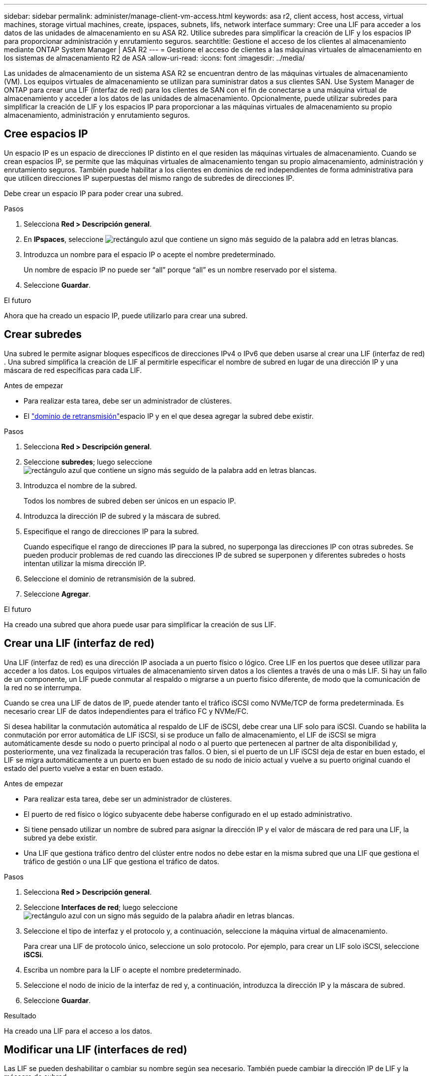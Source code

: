 ---
sidebar: sidebar 
permalink: administer/manage-client-vm-access.html 
keywords: asa r2, client access, host access, virtual machines, storage virtual machines, create, ipspaces, subnets, lifs, network interface 
summary: Cree una LIF para acceder a los datos de las unidades de almacenamiento en su ASA R2. Utilice subredes para simplificar la creación de LIF y los espacios IP para proporcionar administración y enrutamiento seguros. 
searchtitle: Gestione el acceso de los clientes al almacenamiento mediante ONTAP System Manager | ASA R2 
---
= Gestione el acceso de clientes a las máquinas virtuales de almacenamiento en los sistemas de almacenamiento R2 de ASA
:allow-uri-read: 
:icons: font
:imagesdir: ../media/


[role="lead"]
Las unidades de almacenamiento de un sistema ASA R2 se encuentran dentro de las máquinas virtuales de almacenamiento (VM). Los equipos virtuales de almacenamiento se utilizan para suministrar datos a sus clientes SAN. Use System Manager de ONTAP para crear una LIF (interfaz de red) para los clientes de SAN con el fin de conectarse a una máquina virtual de almacenamiento y acceder a los datos de las unidades de almacenamiento. Opcionalmente, puede utilizar subredes para simplificar la creación de LIF y los espacios IP para proporcionar a las máquinas virtuales de almacenamiento su propio almacenamiento, administración y enrutamiento seguros.



== Cree espacios IP

Un espacio IP es un espacio de direcciones IP distinto en el que residen las máquinas virtuales de almacenamiento. Cuando se crean espacios IP, se permite que las máquinas virtuales de almacenamiento tengan su propio almacenamiento, administración y enrutamiento seguros. También puede habilitar a los clientes en dominios de red independientes de forma administrativa para que utilicen direcciones IP superpuestas del mismo rango de subredes de direcciones IP.

Debe crear un espacio IP para poder crear una subred.

.Pasos
. Selecciona *Red > Descripción general*.
. En *IPspaces*, seleccione image:icon_add_blue_bg.png["rectángulo azul que contiene un signo más seguido de la palabra add en letras blancas"].
. Introduzca un nombre para el espacio IP o acepte el nombre predeterminado.
+
Un nombre de espacio IP no puede ser “all” porque “all” es un nombre reservado por el sistema.

. Seleccione *Guardar*.


.El futuro
Ahora que ha creado un espacio IP, puede utilizarlo para crear una subred.



== Crear subredes

Una subred le permite asignar bloques específicos de direcciones IPv4 o IPv6 que deben usarse al crear una LIF (interfaz de red) . Una subred simplifica la creación de LIF al permitirle especificar el nombre de subred en lugar de una dirección IP y una máscara de red específicas para cada LIF.

.Antes de empezar
* Para realizar esta tarea, debe ser un administrador de clústeres.
* El link:../administer/manage-cluster-networking.html#add-a-broadcast-domain["dominio de retransmisión"]espacio IP y en el que desea agregar la subred debe existir.


.Pasos
. Selecciona *Red > Descripción general*.
. Seleccione *subredes*; luego seleccione image:icon_add_blue_bg.png["rectángulo azul que contiene un signo más seguido de la palabra add en letras blancas"].
. Introduzca el nombre de la subred.
+
Todos los nombres de subred deben ser únicos en un espacio IP.

. Introduzca la dirección IP de subred y la máscara de subred.
. Especifique el rango de direcciones IP para la subred.
+
Cuando especifique el rango de direcciones IP para la subred, no superponga las direcciones IP con otras subredes. Se pueden producir problemas de red cuando las direcciones IP de subred se superponen y diferentes subredes o hosts intentan utilizar la misma dirección IP.

. Seleccione el dominio de retransmisión de la subred.
. Seleccione *Agregar*.


.El futuro
Ha creado una subred que ahora puede usar para simplificar la creación de sus LIF.



== Crear una LIF (interfaz de red)

Una LIF (interfaz de red) es una dirección IP asociada a un puerto físico o lógico. Cree LIF en los puertos que desee utilizar para acceder a los datos. Los equipos virtuales de almacenamiento sirven datos a los clientes a través de una o más LIF. Si hay un fallo de un componente, un LIF puede conmutar al respaldo o migrarse a un puerto físico diferente, de modo que la comunicación de la red no se interrumpa.

Cuando se crea una LIF de datos de IP, puede atender tanto el tráfico iSCSI como NVMe/TCP de forma predeterminada. Es necesario crear LIF de datos independientes para el tráfico FC y NVMe/FC.

Si desea habilitar la conmutación automática al respaldo de LIF de iSCSI, debe crear una LIF solo para iSCSI. Cuando se habilita la conmutación por error automática de LIF iSCSI, si se produce un fallo de almacenamiento, el LIF de iSCSI se migra automáticamente desde su nodo o puerto principal al nodo o al puerto que pertenecen al partner de alta disponibilidad y, posteriormente, una vez finalizada la recuperación tras fallos. O bien, si el puerto de un LIF iSCSI deja de estar en buen estado, el LIF se migra automáticamente a un puerto en buen estado de su nodo de inicio actual y vuelve a su puerto original cuando el estado del puerto vuelve a estar en buen estado.

.Antes de empezar
* Para realizar esta tarea, debe ser un administrador de clústeres.
* El puerto de red físico o lógico subyacente debe haberse configurado en el `up` estado administrativo.
* Si tiene pensado utilizar un nombre de subred para asignar la dirección IP y el valor de máscara de red para una LIF, la subred ya debe existir.
* Una LIF que gestiona tráfico dentro del clúster entre nodos no debe estar en la misma subred que una LIF que gestiona el tráfico de gestión o una LIF que gestiona el tráfico de datos.


.Pasos
. Selecciona *Red > Descripción general*.
. Seleccione *Interfaces de red*; luego seleccione image:icon_add_blue_bg.png["rectángulo azul con un signo más seguido de la palabra añadir en letras blancas"].
. Seleccione el tipo de interfaz y el protocolo y, a continuación, seleccione la máquina virtual de almacenamiento.
+
Para crear una LIF de protocolo único, seleccione un solo protocolo. Por ejemplo, para crear un LIF solo iSCSI, seleccione *iSCSi*.

. Escriba un nombre para la LIF o acepte el nombre predeterminado.
. Seleccione el nodo de inicio de la interfaz de red y, a continuación, introduzca la dirección IP y la máscara de subred.
. Seleccione *Guardar*.


.Resultado
Ha creado una LIF para el acceso a los datos.



== Modificar una LIF (interfaces de red)

Las LIF se pueden deshabilitar o cambiar su nombre según sea necesario. También puede cambiar la dirección IP de LIF y la máscara de subred.

.Pasos
. Seleccione *Red > Descripción general* y, a continuación, seleccione *Interfaces de red*.
. Coloque el cursor sobre la interfaz de red que desea editar y, a continuación, image:icon_kabob.gif["tres puntos verticales azules"]seleccione .
. Seleccione *Editar*.
. Puede deshabilitar la interfaz de red, cambiar el nombre de la interfaz de red, cambiar la dirección IP o cambiar la máscara de subred.
. Seleccione *Guardar*.


.Resultado
Se ha modificado su LIF.

